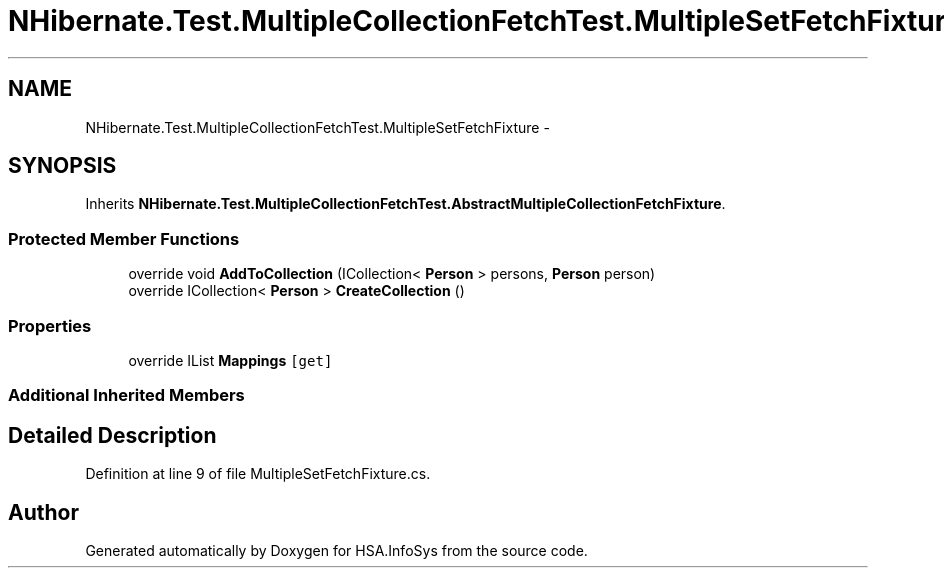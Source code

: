 .TH "NHibernate.Test.MultipleCollectionFetchTest.MultipleSetFetchFixture" 3 "Fri Jul 5 2013" "Version 1.0" "HSA.InfoSys" \" -*- nroff -*-
.ad l
.nh
.SH NAME
NHibernate.Test.MultipleCollectionFetchTest.MultipleSetFetchFixture \- 
.SH SYNOPSIS
.br
.PP
.PP
Inherits \fBNHibernate\&.Test\&.MultipleCollectionFetchTest\&.AbstractMultipleCollectionFetchFixture\fP\&.
.SS "Protected Member Functions"

.in +1c
.ti -1c
.RI "override void \fBAddToCollection\fP (ICollection< \fBPerson\fP > persons, \fBPerson\fP person)"
.br
.ti -1c
.RI "override ICollection< \fBPerson\fP > \fBCreateCollection\fP ()"
.br
.in -1c
.SS "Properties"

.in +1c
.ti -1c
.RI "override IList \fBMappings\fP\fC [get]\fP"
.br
.in -1c
.SS "Additional Inherited Members"
.SH "Detailed Description"
.PP 
Definition at line 9 of file MultipleSetFetchFixture\&.cs\&.

.SH "Author"
.PP 
Generated automatically by Doxygen for HSA\&.InfoSys from the source code\&.
